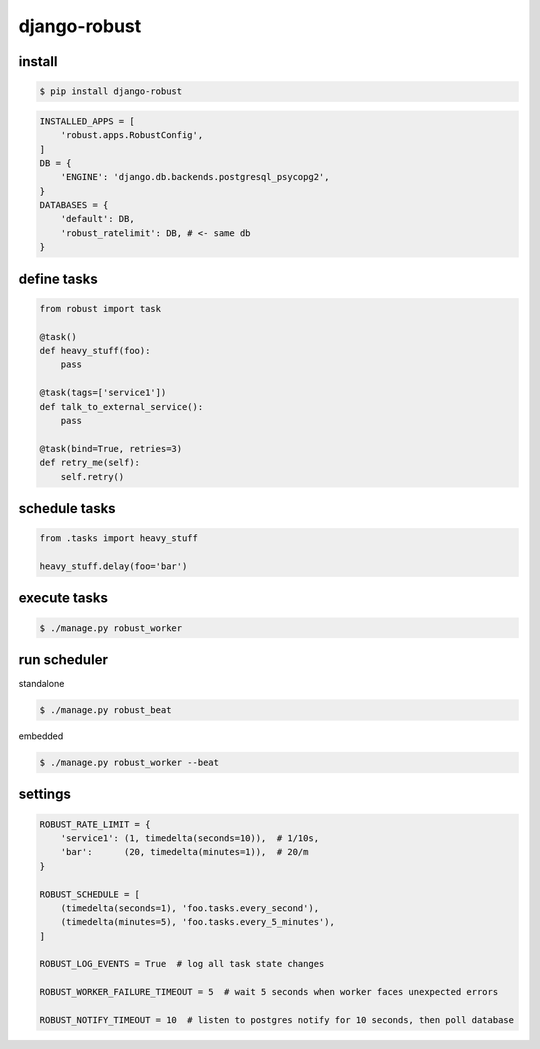 django-robust |Build Status| |Coverage Status| |PyPI Version|
=============================================================

install
-------

.. code:: shell

    $ pip install django-robust

.. code:: python

    INSTALLED_APPS = [
        'robust.apps.RobustConfig',
    ]
    DB = {
        'ENGINE': 'django.db.backends.postgresql_psycopg2',
    }
    DATABASES = {
        'default': DB,
        'robust_ratelimit': DB, # <- same db
    }

define tasks
------------

.. code:: python

    from robust import task

    @task()
    def heavy_stuff(foo):
        pass

    @task(tags=['service1'])
    def talk_to_external_service():
        pass

    @task(bind=True, retries=3)
    def retry_me(self):
        self.retry()

schedule tasks
--------------

.. code:: python

    from .tasks import heavy_stuff

    heavy_stuff.delay(foo='bar')

execute tasks
-------------

.. code:: shell

    $ ./manage.py robust_worker

run scheduler
-------------

standalone

.. code:: shell

    $ ./manage.py robust_beat

embedded

.. code:: shell

    $ ./manage.py robust_worker --beat

settings
--------

.. code:: python

    ROBUST_RATE_LIMIT = {
        'service1': (1, timedelta(seconds=10)),  # 1/10s,
        'bar':      (20, timedelta(minutes=1)),  # 20/m
    }

    ROBUST_SCHEDULE = [
        (timedelta(seconds=1), 'foo.tasks.every_second'),
        (timedelta(minutes=5), 'foo.tasks.every_5_minutes'),
    ]

    ROBUST_LOG_EVENTS = True  # log all task state changes

    ROBUST_WORKER_FAILURE_TIMEOUT = 5  # wait 5 seconds when worker faces unexpected errors

    ROBUST_NOTIFY_TIMEOUT = 10  # listen to postgres notify for 10 seconds, then poll database

.. |Build Status| image:: https://travis-ci.org/barbuza/django-robust.svg?branch=master
   :target: https://travis-ci.org/barbuza/django-robust
.. |Coverage Status| image:: https://coveralls.io/repos/github/barbuza/django-robust/badge.svg?branch=master
   :target: https://coveralls.io/github/barbuza/django-robust?branch=master
.. |PyPI Version| image:: https://badge.fury.io/py/django-robust.svg
   :target: https://badge.fury.io/py/django-robust
